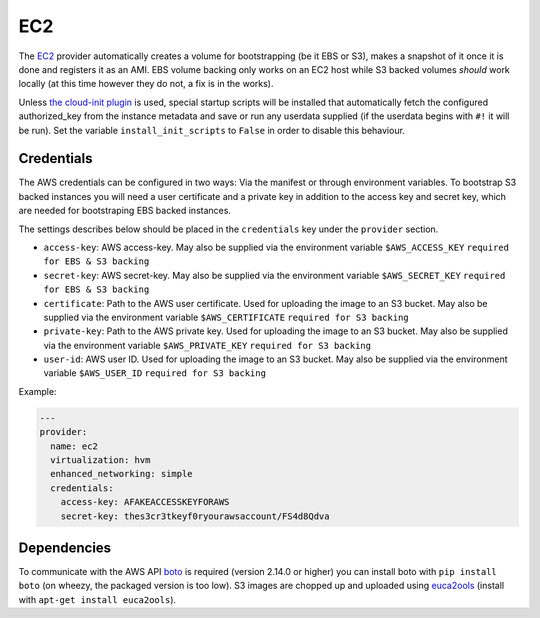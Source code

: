 EC2
===

The `EC2 <http://aws.amazon.com/ec2/>`__ provider automatically creates
a volume for bootstrapping (be it EBS or S3), makes a snapshot of it
once it is done and registers it as an AMI. EBS volume backing only
works on an EC2 host while S3 backed volumes *should* work locally (at
this time however they do not, a fix is in the works).

Unless `the cloud-init plugin <../../plugins/cloud_init>`__
is used, special startup scripts will be installed that automatically fetch the
configured authorized\_key from the instance metadata and save or run
any userdata supplied (if the userdata begins with ``#!`` it will be
run). Set the variable ``install_init_scripts`` to ``False`` in order
to disable this behaviour.

Credentials
-----------

The AWS credentials can be configured in two ways: Via the manifest or
through environment variables. To bootstrap S3 backed instances you will
need a user certificate and a private key in addition to the access key
and secret key, which are needed for bootstraping EBS backed instances.

The settings describes below should be placed in the ``credentials`` key
under the ``provider`` section.

-  ``access-key``: AWS access-key.
   May also be supplied via the environment variable
   ``$AWS_ACCESS_KEY``
   ``required for EBS & S3 backing``
-  ``secret-key``: AWS secret-key.
   May also be supplied via the environment variable
   ``$AWS_SECRET_KEY``
   ``required for EBS & S3 backing``
-  ``certificate``: Path to the AWS user certificate. Used for
   uploading the image to an S3 bucket.
   May also be supplied via the environment variable
   ``$AWS_CERTIFICATE``
   ``required for S3 backing``
-  ``private-key``: Path to the AWS private key. Used for uploading
   the image to an S3 bucket.
   May also be supplied via the environment variable
   ``$AWS_PRIVATE_KEY``
   ``required for S3 backing``
-  ``user-id``: AWS user ID. Used for uploading the image to an S3
   bucket.
   May also be supplied via the environment variable ``$AWS_USER_ID``
   ``required for S3 backing``

Example:

.. code:: yaml

    ---
    provider:
      name: ec2
      virtualization: hvm
      enhanced_networking: simple
      credentials:
        access-key: AFAKEACCESSKEYFORAWS
        secret-key: thes3cr3tkeyf0ryourawsaccount/FS4d8Qdva

Dependencies
------------

To communicate with the AWS API `boto <https://github.com/boto/boto>`__
is required (version 2.14.0 or higher) you can install boto with
``pip install boto`` (on wheezy, the packaged version is too low). S3
images are chopped up and uploaded using
`euca2ools <https://github.com/eucalyptus/euca2ools>`__ (install with
``apt-get install euca2ools``).
